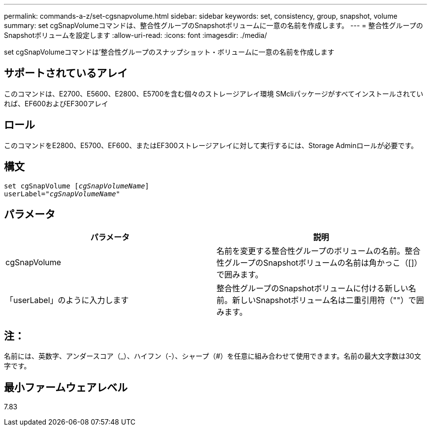 ---
permalink: commands-a-z/set-cgsnapvolume.html 
sidebar: sidebar 
keywords: set, consistency, group, snapshot, volume 
summary: set cgSnapVolumeコマンドは、整合性グループのSnapshotボリュームに一意の名前を作成します。 
---
= 整合性グループのSnapshotボリュームを設定します
:allow-uri-read: 
:icons: font
:imagesdir: ./media/


[role="lead"]
set cgSnapVolumeコマンドは'整合性グループのスナップショット・ボリュームに一意の名前を作成します



== サポートされているアレイ

このコマンドは、E2700、E5600、E2800、E5700を含む個々のストレージアレイ環境 SMcliパッケージがすべてインストールされていれば、EF600およびEF300アレイ



== ロール

このコマンドをE2800、E5700、EF600、またはEF300ストレージアレイに対して実行するには、Storage Adminロールが必要です。



== 構文

[listing, subs="+macros"]
----
set cgSnapVolume pass:quotes[[_cgSnapVolumeName_]]
userLabel=pass:quotes["_cgSnapVolumeName_"]
----


== パラメータ

[cols="2*"]
|===
| パラメータ | 説明 


 a| 
cgSnapVolume
 a| 
名前を変更する整合性グループのボリュームの名前。整合性グループのSnapshotボリュームの名前は角かっこ（[]）で囲みます。



 a| 
「userLabel」のように入力します
 a| 
整合性グループのSnapshotボリュームに付ける新しい名前。新しいSnapshotボリューム名は二重引用符（""）で囲みます。

|===


== 注：

名前には、英数字、アンダースコア（_）、ハイフン（-）、シャープ（#）を任意に組み合わせて使用できます。名前の最大文字数は30文字です。



== 最小ファームウェアレベル

7.83
